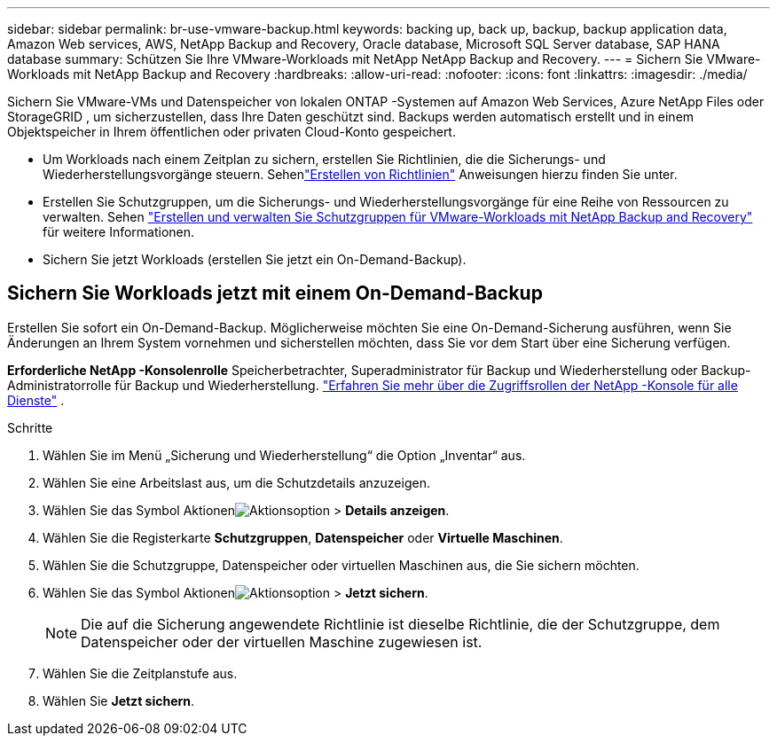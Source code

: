 ---
sidebar: sidebar 
permalink: br-use-vmware-backup.html 
keywords: backing up, back up, backup, backup application data, Amazon Web services, AWS, NetApp Backup and Recovery, Oracle database, Microsoft SQL Server database, SAP HANA database 
summary: Schützen Sie Ihre VMware-Workloads mit NetApp NetApp Backup and Recovery. 
---
= Sichern Sie VMware-Workloads mit NetApp Backup and Recovery
:hardbreaks:
:allow-uri-read: 
:nofooter: 
:icons: font
:linkattrs: 
:imagesdir: ./media/


[role="lead"]
Sichern Sie VMware-VMs und Datenspeicher von lokalen ONTAP -Systemen auf Amazon Web Services, Azure NetApp Files oder StorageGRID , um sicherzustellen, dass Ihre Daten geschützt sind. Backups werden automatisch erstellt und in einem Objektspeicher in Ihrem öffentlichen oder privaten Cloud-Konto gespeichert.

* Um Workloads nach einem Zeitplan zu sichern, erstellen Sie Richtlinien, die die Sicherungs- und Wiederherstellungsvorgänge steuern. Sehenlink:br-use-policies-create.html["Erstellen von Richtlinien"] Anweisungen hierzu finden Sie unter.
* Erstellen Sie Schutzgruppen, um die Sicherungs- und Wiederherstellungsvorgänge für eine Reihe von Ressourcen zu verwalten. Sehen link:br-use-vmware-protection-groups.html["Erstellen und verwalten Sie Schutzgruppen für VMware-Workloads mit NetApp Backup and Recovery"] für weitere Informationen.
* Sichern Sie jetzt Workloads (erstellen Sie jetzt ein On-Demand-Backup).




== Sichern Sie Workloads jetzt mit einem On-Demand-Backup

Erstellen Sie sofort ein On-Demand-Backup.  Möglicherweise möchten Sie eine On-Demand-Sicherung ausführen, wenn Sie Änderungen an Ihrem System vornehmen und sicherstellen möchten, dass Sie vor dem Start über eine Sicherung verfügen.

*Erforderliche NetApp -Konsolenrolle* Speicherbetrachter, Superadministrator für Backup und Wiederherstellung oder Backup-Administratorrolle für Backup und Wiederherstellung. https://docs.netapp.com/us-en/console-setup-admin/reference-iam-predefined-roles.html["Erfahren Sie mehr über die Zugriffsrollen der NetApp -Konsole für alle Dienste"^] .

.Schritte
. Wählen Sie im Menü „Sicherung und Wiederherstellung“ die Option „Inventar“ aus.
. Wählen Sie eine Arbeitslast aus, um die Schutzdetails anzuzeigen.
. Wählen Sie das Symbol Aktionenimage:../media/icon-action.png["Aktionsoption"] > *Details anzeigen*.
. Wählen Sie die Registerkarte *Schutzgruppen*, *Datenspeicher* oder *Virtuelle Maschinen*.
. Wählen Sie die Schutzgruppe, Datenspeicher oder virtuellen Maschinen aus, die Sie sichern möchten.
. Wählen Sie das Symbol Aktionenimage:../media/icon-action.png["Aktionsoption"] > *Jetzt sichern*.
+

NOTE: Die auf die Sicherung angewendete Richtlinie ist dieselbe Richtlinie, die der Schutzgruppe, dem Datenspeicher oder der virtuellen Maschine zugewiesen ist.

. Wählen Sie die Zeitplanstufe aus.
. Wählen Sie *Jetzt sichern*.

